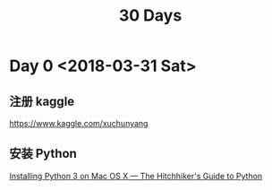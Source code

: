#+TITLE: 30 Days

* Day 0 <2018-03-31 Sat>

** 注册 kaggle

https://www.kaggle.com/xuchunyang

** 安装 Python

[[http://docs.python-guide.org/en/latest/starting/install3/osx/#install3-osx][Installing Python 3 on Mac OS X — The Hitchhiker's Guide to Python]]
